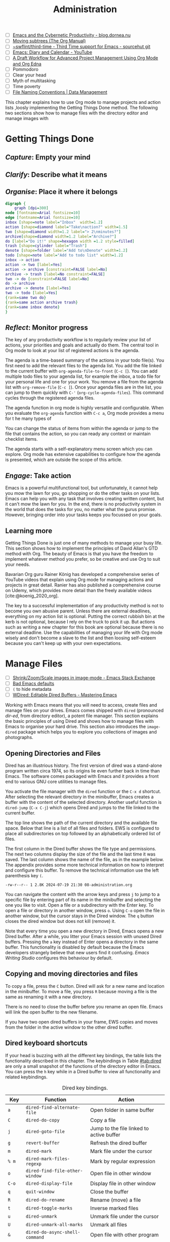 #+title: Administration
#+bibliography: ../library/emacs-writing-studio.bib
#+startup:      content
#+macro:        ews /Emacs Writing Studio/
:NOTES:
- [ ] [[https://blog.dornea.nu/2023/09/21/emacs-and-the-cybernetic-productivity/][Emacs and the Cybernetic Productivity - blog.dornea.nu]]
- [ ] [[https://orgmode.org/manual/Moving-subtrees.html][Moving subtrees (The Org Manual)]]
- [ ] [[https://git.sr.ht/~swflint/third-time][~swflint/third-time - Third Time support for Emacs - sourcehut git]]
- [ ] [[https://www.youtube.com/watch?v=NkhgIB64zgc][Emacs: Diary and Calendar - YouTube]]
- [ ] [[https://karl-voit.at/2020/08/14/project-mgt-draft/][A Draft Workflow for Advanced Project Management Using Org Mode and Org Edna]]
- [ ] Pommodoro
- [ ] Clear your head
- [ ] Myth of multitasking
- [ ] Time poverty
- [ ] [[https://datamanagement.hms.harvard.edu/collect/file-naming-conventions][File Naming Conventions | Data Management]]
:END:

This chapter explains how to use Org mode to manage projects and action lists ,loosly implementing the Getting Things Done method. The following two sections show how to manage files with the directory editor and manage images with 

* Getting Things Done

** /Capture/: Empty your mind

** /Clarify/: Describe what it means

** /Organise/: Place it where it belongs


#+begin_src dot :file images/todo-workflow.png
  digraph {
	  graph [dpi=300]
  node [fontname=Arial fontsize=10]
  edge [fontname=Arial fontsize=10]
  inbox [shape=note label="Inbox"  width=1.2]
  action [shape=diamond label="Take\naction?" width=1.5]
  two [shape=diamond width=1.2 label="> 2\nminutes?"]
  archive[shape=diamond width=1.2 label="Archive?"]
  do [label="Do it!" shape=hexagon width =1.2 style=filled]
  trash [shape=cylinder label="Trash"]
  denote [shape=folder label="Add to\nDenote" width=1.2]
  todo [shape=note label="Add to todo list" width=1.2]
  inbox -> action
  action -> two [label=Yes]
  action -> archive [constraint=FALSE label=No]
  archive -> trash [label=No constraint=FALSE]
  two -> do [constraint=FALSE label=No]
  do -> archive
  archive -> denote [label=Yes]
  two -> todo [label=Yes]
  {rank=same two do}
  {rank=same action archive trash}
  {rank=same inbox denote}
  }
#+end_src
#+caption: Example of a productivity workflow in Emacs.
#+name: fig:gtd
#+attr_html: :alt Example of a productivity workflow using Org mode :title Example of a productivity workflow using Org mode :width 600
#+ATTR_ORG: :width 300
#+RESULTS:
[[file:images/todo-workflow.png]]


** /Reflect/: Monitor progress
The key of any productivity workflow is to regularly review your list of actions, your priorities and goals and actually do  them. The central tool in Org mode to look at your list of registered actions is the agenda.

The agenda is a time-based summary of the actions in your todo file(s). You first need to add the relevant files to the agenda list. You add the file linked to the current buffer with ~org-agenda-file-to-front~ (=C-c [=). You can add multiple todo files to your agenda list, for example the inbox, a todo file for your personal life and one for your work.  You remove a file from the agenda list with ~org-remove-file~ (=C-c ]=). Once your agenda files are in the list, you can jump to them quickly with =C-'= (~org-cycle-agenda-files~). This command cycles through the registered agenda files.

The agenda function in org mode is highly versatile and configurable. When you evaluate the ~org-agenda~ function with =C-c a=, Org mode provides a menu for t he many types of 

You can change the status of items from within the agenda or jump to the file that contains the action, so you can ready any context or maintain checklist items.

The agenda starts with a self-explanatory menu screen which you can explore. Org mode has extensive capabilities to configure how the agenda is presented, which are outside the scope of this article.

** /Engage/: Take action
Emacs is a powerful multifunctional tool, but unfortunately, it cannot help you mow the lawn for you, go shopping or do the other tasks on your lists. Emacs can help you with any task that involves creating written content, but it can't mow the lawn for you. In the end, there is no productivity system in the world that does the tasks for you, no matter what the gurus promise. However, bringing order into your tasks keeps you focussed on your goals.

** Learning more
Getting Things Done is just one of many methods to manage your busy life. This section shows how to implement the principles of David Allan's GTD method with Org. The beauty of Emacs is that you have the freedom to implement whatever method you prefer, so be creative and use Org to suit your needs.

Bavarian Org guru Rainer König has developed a comprehensive series of YouTube videos that explain using Org mode for managing actions and projects in great detail. Ranier has also published a comprehensive course on Udemy, which provides more detail than the freely available videos [cite:@koenig_2020_org].

The key to a successful implementation of any productivity method is not to become you own abusive parent. Unless there are external deadlines, everything on my action list is optional. Putting the correct rubbish bin at the kerb is not optional, because I rely on the truck to pick it up. But actions such as writing a new chapter for this book are optional because there is no external deadline. Use the capabilities of managing your life with Org mode wisely and don't become a slave to the list and then loosing self-esteem because you can't keep up with your own expectations.

* Manage Files
:NOTES:
- [ ] [[https://emacs.stackexchange.com/questions/2433/shrink-zoom-scale-images-in-image-mode][Shrink/Zoom/Scale images in image-mode - Emacs Stack Exchange]]
- [ ] [[https://idiomdrottning.org/bad-emacs-defaults][Bad Emacs defaults]]
- [ ] =(= to hide metadata
- [ ] [[https://www.masteringemacs.org/article/wdired-editable-dired-buffers][WDired: Editable Dired Buffers - Mastering Emacs]]
:END:
:PROPERTIES:
:CUSTOM_ID: sec:dired
:END:
Working with Emacs means that you will need to access, create files and manage files on your drives. Emacs comes shipped with =dired= (pronounced /dir-ed/, from directory editor), a potent file manager. This section explains the basic principles of using Dired and shows how to manage files with Emacs to organise your hard drive. This section also introduces the =image-dired= package which helps you to explore you collections of images and photographs.

** Opening Directories and Files
Dired has an illustrious history. The first version of dired was a stand-alone program written circa 1974, so its origins lie even further back in time than Emacs. The software comes packaged with Emacs and it provides a front end to various GNU core utilities to manage files.

You activate the file manager with the ~dired~ function or the =C-x d= shortcut. After selecting the relevant directory in the minibuffer, Emacs creates a buffer with the content of the selected directory. Another useful function is ~dired-jump~ (=C-x C-j=) which opens Dired and jumps to the file linked to the current buffer.

The top line shows the path of the current directory and the available file space. Below that line is a list of all files and folders. EWS is configured to place all subdirectories on top followed by an alphabetically ordered list of files. 

The first column in the Dired buffer shows the file type and permissions. The next two columns display the size of the file and the last time it was saved. The last column shows the name of  the file, as in the example below. The appendix provides some more technical information on how to interpret and configure this buffer. To remove the technical information use the left parenthesis key =(=.

#+begin_example
-rw-r--r-- 1 2.8K 2024-07-19 21:30 08-administration.org
#+end_example

You can navigate the content with the arrow keys and press =j= to jump to a specific file by entering part of its name in the minibuffer and selecting the one you like to visit. Open a file or a subdirectory with the Enter key. To open a file or directory in another window, press =o=. Using =C-o= open the file in another window, but the cursor stays in the Dired window. The =q= button closes the dired window but does not kill (remove) it.

Note that every time you open a new directory in Dired, Emacs opens a new Dired buffer. After a while, you litter your Emacs session with unused Dired buffers. Pressing the =a= key instead of Enter opens a directory in the same buffer. This functionality is disabled by default because the Emacs developers strangely believe that new users find it confusing. /Emacs Writing Studio/ configures this behaviour by default.

** Copying and moving directories and files
To copy a file, press the =C= button. Dired will ask for a new name and location in the minibuffer. To move a file, you press =R= because moving a file is the same as renaming it with a new directory.

There is no need to close the buffer before you rename an open file. Emacs will link the open buffer to the new filename. 

If you have two open dired buffers in your frame, EWS copies and moves from the folder in the active window to the other dired buffer.

** Dired keyboard shortcuts
If your head is buzzing with all the different key bindings, the table lists the functionality described in this chapter. The keybindings in Table [[#tab:dired]] are only a small snapshot of the functions of the directory editor in Emacs. You can press the =h= key while in a Dired buffer to view all functionality and related keybindings.

#+caption: Dired key bindings.
#+name: tab:dired
| Key   | Function                     | Action                                   |
|-------+------------------------------+------------------------------------------|
| =a=     | ~dired-find-alternate-file~    | Open folder in same buffer               |
| =C=     | ~dired-do-copy~                | Copy a file                              |
| =j=     | ~dired-goto-file~              | Jump to the file linked to active buffer |
| =g=     | ~revert-buffer~                | Refresh the dired buffer                 |
| =m=     | ~dired-mark~                   | Mark file under the cursor               |
| =% m=   | ~dired-mark-files-regexp~      | Mark by regular expression               |
| =o=     | ~dired-find-file-other-window~ | Open file in other window                |
| =C-o=   | ~dired-display-file~           | Display file in other window             |
| =q=     | ~quit-window~                  | Close the buffer                         |
| =R=     | ~dired-do-rename~              | Rename (move) a file                     |
| =t=     | ~dired-toggle-marks~           | Inverse marked files                     |
| =u=     | ~dired-unmark~                 | Unmark file under the cursor             |
| =U=     | ~dired-unmark-all-marks~       | Unmark all files                         |
| =&=     | ~dired-do-async-shell-command~ | Open file with other program             |
| =enter= | ~dired-find-file~              | Open file                                |









**  File-naming conventions
:NOTES:
- [X] https://xkcd.com/1459/
- [ ] https://datamanagement.hms.harvard.edu/plan-design/file-naming-conventions
:END:

Back in the days when offices managed paper archives, they followed strict rules on how to archive documents. Misplacing a piece of paper in an archives stretching meters of shelves meant that you would probably never find that document again. When in the 1980s office workers started to use computers, all such rigour and process was thrown out to the window. The unlimited freedom the computer provides resulted in chaos.

# Change these
#+begin_example
Test data 2016.xlsx
Meeting notes Jan 17.doc
Notes Eric.txt
Final FINAL last version.docx
#+end_example

The Denote file naming convention is good for any document where the data of creation matters.

Denote includes a minor mode that formats compliant filenames in the directory editor so it is easy to recognise the individual items of the note's metadata. The filenames not only provide metadata for the note itself, they are also a heuristic to make it easy to find notes based on date, signatures, title or keyword (Figure [[fig:denote-dired]]).

#+caption: Extract of Denote files in Dired.
#+attr_html: :alt Extract of Denote files in Dired :title Extract of Denote files in Dired :width 80%
#+name: fig:denote-dired
#+attr_latex: :width \textwidth
[[file:images/denote-dired.jpg]]

** 


* Viewing and manipulating Images
Writing in plain text is great but as the well-worn cliche suggests, an image is worth a thousand words. You have already seen that Org mode can embed images and export these to the desired format. Emacs also has some built-in functionality to help you manage your collection of images.

Image-mode and the Image-Dired packages are bundled with Emacs, but you might need some additional software. Emacs can display images without external software, but it cannot manipulate them. The ImageMagick software suite provides functionality for editing and manipulating images.

Image mode can display  popular image formats out-of-the-box. You can open an image file directly with ~find-file~ (=C-x C-f=) or through the directory editor. You can also open a linked image from within an Org file with =C-c C-o= (~org-open-at-point~) with the cursor on the image.

Emacs automatically scales the image to snugly fit inside the window. A range of keyboard shortcuts are available to view images. The =n= and =p= keys (next and previous) or the left and right arrows flick though the images in the current directory creating a slideshow. Image mode also provides several commands to change the display size of images:

- =s o=: Show image at original size. When it doesn't fit in the window, scroll through the image with the arrow keys.
- =s w=: Fit the current image to the height and width of the window.  
- =i +=: Increase the image size by 20%
- =i -=: Decrease the image size by 20%.

Furthermore, image mode can manipulate images, with the assistance of ImageMagick:

- =i r=: Rotate the image by 90 degrees clockwise.
- =i h=: Flip the image horizontally.
- =i v=: Flip the image vertically.
- =i c=: Crop the image.
- =i x=: Cut a rectangle from the image and replace with black.

The crop and cut commands display a rectangular frame superimposed on the image. Use the mouse to move and resize the frame. Type =m= to move the frame instead of resizing it and type =s= to convert the frame to a square. When you are satisfied with the result, use =RET= to crop or cut the image. You can exit the crop and cutting menu with =q= without changing the source file. Please note that these commands are only available when /ImageMagick/ is installed.

If you like to retain the result of the transformation, press =i o= to save the image under a new name. When you are done with watching images, use =q= to quit the image buffer, or =k= to kill the image buffer altogether.

Viewing images individually is great, but wouldn't it be nice if you cold see thumbnails before delving into your collection? The Image-Dired package provides a thumbnail buffer to view and maintain images from within a Dired buffer using thumbnails. Issue the ~image-dired~ command and select the directory you like to use. Emacs splits the screen and presents up to 1000 thumbnails to explore your collection. Emacs stores the thumbnails in the configuration directory for future reference.

#+caption: Viewing some travel photos in Emacs with image-dired.
#+attr_html: :alt Viewing images with image-dired :title Viewing images with image-dired
#+attr_html: :width 80%
[[file:images/image-dired-screenshot.jpg]]

Alternatively, when you are inside a Dired buffer that contains images, mark the images you like to view and generate the thumbnails with =C-t d= (~image-dired-display-thumbs~). If you don't mark any files, the program uses the image under the cursor.








